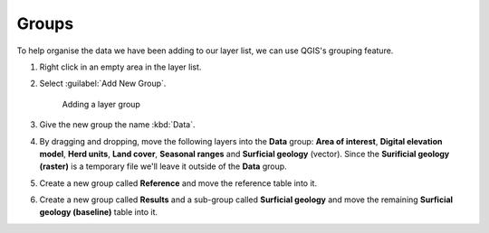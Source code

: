 Groups
======

To help organise the data we have been adding to our layer list, we can use QGIS's grouping feature.

#. Right click in an empty area in the layer list.

#. Select :guilabel:`Add New Group`.

   .. figure:: images/add_layer_group.png

      Adding a layer group

#. Give the new group the name :kbd:`Data`.

#. By dragging and dropping, move the following layers into the **Data** group: **Area of interest**, **Digital elevation model**, **Herd units**, **Land cover**, **Seasonal ranges** and **Surficial geology** (vector). Since the **Surificial geology (raster)** is a temporary file we'll leave it outside of the **Data** group.

#. Create a new group called **Reference** and move the reference table into it.

#. Create a new group called **Results** and a sub-group called **Surficial geology** and move the remaining **Surficial geology (baseline)** table into it.
